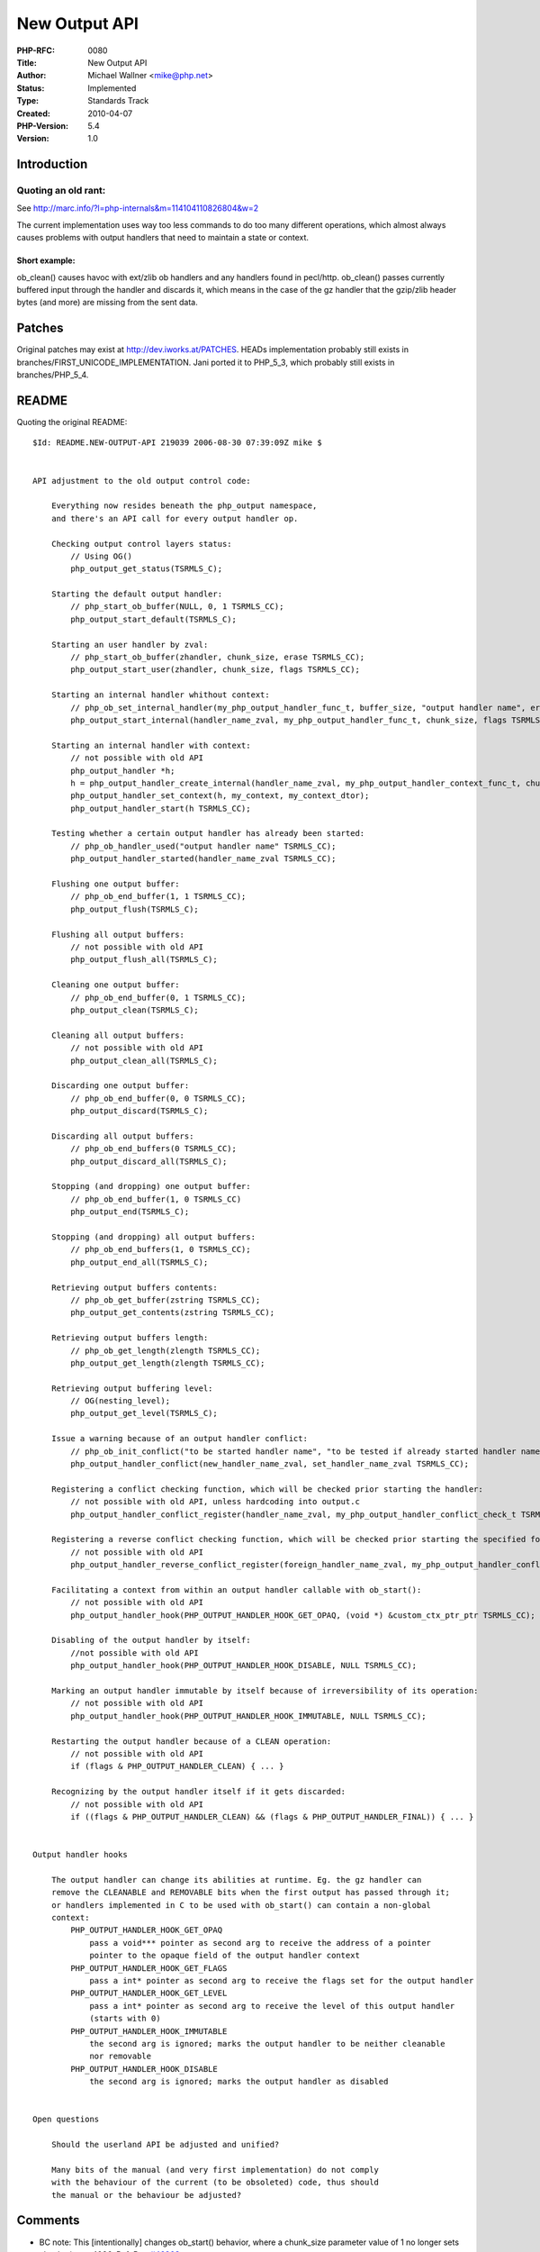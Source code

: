 New Output API
==============

:PHP-RFC: 0080
:Title: New Output API
:Author: Michael Wallner <mike@php.net>
:Status: Implemented
:Type: Standards Track
:Created: 2010-04-07
:PHP-Version: 5.4
:Version: 1.0

Introduction
------------

Quoting an old rant:
~~~~~~~~~~~~~~~~~~~~

See http://marc.info/?l=php-internals&m=114104110826804&w=2

The current implementation uses way too less commands to do too many
different operations, which almost always causes problems with output
handlers that need to maintain a state or context.

Short example:
^^^^^^^^^^^^^^

ob_clean() causes havoc with ext/zlib ob handlers and any handlers found
in pecl/http. ob_clean() passes currently buffered input through the
handler and discards it, which means in the case of the gz handler that
the gzip/zlib header bytes (and more) are missing from the sent data.

Patches
-------

Original patches may exist at http://dev.iworks.at/PATCHES. HEADs
implementation probably still exists in
branches/FIRST_UNICODE_IMPLEMENTATION. Jani ported it to PHP_5_3, which
probably still exists in branches/PHP_5_4.

README
------

Quoting the original README:

::

   $Id: README.NEW-OUTPUT-API 219039 2006-08-30 07:39:09Z mike $


   API adjustment to the old output control code:

       Everything now resides beneath the php_output namespace, 
       and there's an API call for every output handler op.

       Checking output control layers status:
           // Using OG()
           php_output_get_status(TSRMLS_C);

       Starting the default output handler:
           // php_start_ob_buffer(NULL, 0, 1 TSRMLS_CC);
           php_output_start_default(TSRMLS_C);

       Starting an user handler by zval:
           // php_start_ob_buffer(zhandler, chunk_size, erase TSRMLS_CC);
           php_output_start_user(zhandler, chunk_size, flags TSRMLS_CC);

       Starting an internal handler whithout context:
           // php_ob_set_internal_handler(my_php_output_handler_func_t, buffer_size, "output handler name", erase TSRMLS_CC);
           php_output_start_internal(handler_name_zval, my_php_output_handler_func_t, chunk_size, flags TSRMLS_CC);

       Starting an internal handler with context:
           // not possible with old API
           php_output_handler *h;
           h = php_output_handler_create_internal(handler_name_zval, my_php_output_handler_context_func_t, chunk_size, flags TSRMLS_CC);
           php_output_handler_set_context(h, my_context, my_context_dtor);
           php_output_handler_start(h TSRMLS_CC);

       Testing whether a certain output handler has already been started:
           // php_ob_handler_used("output handler name" TSRMLS_CC);
           php_output_handler_started(handler_name_zval TSRMLS_CC);

       Flushing one output buffer:
           // php_ob_end_buffer(1, 1 TSRMLS_CC);
           php_output_flush(TSRMLS_C);

       Flushing all output buffers:
           // not possible with old API
           php_output_flush_all(TSRMLS_C);

       Cleaning one output buffer:
           // php_ob_end_buffer(0, 1 TSRMLS_CC);
           php_output_clean(TSRMLS_C);

       Cleaning all output buffers:
           // not possible with old API
           php_output_clean_all(TSRMLS_C);

       Discarding one output buffer:
           // php_ob_end_buffer(0, 0 TSRMLS_CC);
           php_output_discard(TSRMLS_C);

       Discarding all output buffers:
           // php_ob_end_buffers(0 TSRMLS_CC);
           php_output_discard_all(TSRMLS_C);

       Stopping (and dropping) one output buffer:
           // php_ob_end_buffer(1, 0 TSRMLS_CC)
           php_output_end(TSRMLS_C);

       Stopping (and dropping) all output buffers:
           // php_ob_end_buffers(1, 0 TSRMLS_CC);
           php_output_end_all(TSRMLS_C);

       Retrieving output buffers contents:
           // php_ob_get_buffer(zstring TSRMLS_CC);
           php_output_get_contents(zstring TSRMLS_CC);

       Retrieving output buffers length:
           // php_ob_get_length(zlength TSRMLS_CC);
           php_output_get_length(zlength TSRMLS_CC);

       Retrieving output buffering level:
           // OG(nesting_level);
           php_output_get_level(TSRMLS_C);

       Issue a warning because of an output handler conflict:
           // php_ob_init_conflict("to be started handler name", "to be tested if already started handler name" TSRMLS_CC);
           php_output_handler_conflict(new_handler_name_zval, set_handler_name_zval TSRMLS_CC);

       Registering a conflict checking function, which will be checked prior starting the handler:
           // not possible with old API, unless hardcoding into output.c
           php_output_handler_conflict_register(handler_name_zval, my_php_output_handler_conflict_check_t TSRMLS_CC);

       Registering a reverse conflict checking function, which will be checked prior starting the specified foreign handler:
           // not possible with old API
           php_output_handler_reverse_conflict_register(foreign_handler_name_zval, my_php_output_handler_conflict_check_t TSRMLS_CC);

       Facilitating a context from within an output handler callable with ob_start():
           // not possible with old API
           php_output_handler_hook(PHP_OUTPUT_HANDLER_HOOK_GET_OPAQ, (void *) &custom_ctx_ptr_ptr TSRMLS_CC);

       Disabling of the output handler by itself:
           //not possible with old API
           php_output_handler_hook(PHP_OUTPUT_HANDLER_HOOK_DISABLE, NULL TSRMLS_CC);

       Marking an output handler immutable by itself because of irreversibility of its operation:
           // not possible with old API
           php_output_handler_hook(PHP_OUTPUT_HANDLER_HOOK_IMMUTABLE, NULL TSRMLS_CC);

       Restarting the output handler because of a CLEAN operation:
           // not possible with old API
           if (flags & PHP_OUTPUT_HANDLER_CLEAN) { ... }

       Recognizing by the output handler itself if it gets discarded:
           // not possible with old API
           if ((flags & PHP_OUTPUT_HANDLER_CLEAN) && (flags & PHP_OUTPUT_HANDLER_FINAL)) { ... }


   Output handler hooks

       The output handler can change its abilities at runtime. Eg. the gz handler can
       remove the CLEANABLE and REMOVABLE bits when the first output has passed through it;
       or handlers implemented in C to be used with ob_start() can contain a non-global
       context:
           PHP_OUTPUT_HANDLER_HOOK_GET_OPAQ
               pass a void*** pointer as second arg to receive the address of a pointer
               pointer to the opaque field of the output handler context
           PHP_OUTPUT_HANDLER_HOOK_GET_FLAGS
               pass a int* pointer as second arg to receive the flags set for the output handler
           PHP_OUTPUT_HANDLER_HOOK_GET_LEVEL
               pass a int* pointer as second arg to receive the level of this output handler
               (starts with 0)
           PHP_OUTPUT_HANDLER_HOOK_IMMUTABLE
               the second arg is ignored; marks the output handler to be neither cleanable
               nor removable
           PHP_OUTPUT_HANDLER_HOOK_DISABLE
               the second arg is ignored; marks the output handler as disabled


   Open questions

       Should the userland API be adjusted and unified?
       
       Many bits of the manual (and very first implementation) do not comply
       with the behaviour of the current (to be obsoleted) code, thus should
       the manual or the behaviour be adjusted?

Comments
--------

-  BC note: This [intentionally] changes ob_start() behavior, where a
   chunk_size parameter value of 1 no longer sets chunk_size to 4096.
   Ref: Bug `#46903 <http://bugs.php.net/bug.php?id=46903>`__

Changelog
---------

-  2010-04-07: created
-  2010-04-07: added comments section, and ob_start() comment

Additional Metadata
-------------------

:First Published At: http://marc.info/?l=php-internals&m=114210732600710&w=2 etc.pp.
:Original Authors: Michael Wallner mike@php.net
:Original Status: Implemented in PHP 5.4
:Slug: new-output-api
:Wiki URL: https://wiki.php.net/rfc/new-output-api
